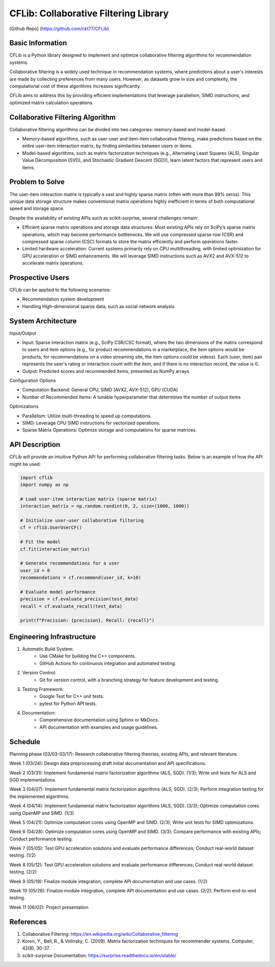 ================
CFLib: Collaborative Filtering Library
================
[Github Repo] (https://github.com/ckt77/CFLib)

Basic Information
============

CFLib is a Python library designed to implement and optimize collaborative
filtering algorithms for recommendation systems. 

Collaborative filtering is a widely used technique in recommendation systems,
where predictions about a user's interests are made by collecting preferences
from many users. However, as datasets grow in size and complexity, the
computational cost of these algorithms increases significantly. 

CFLib aims to address this by providing efficient implementations that leverage
parallelism, SIMD instructions, and optimized matrix calculation operations.

Collaborative Filtering Algorithm
============

Collaborative filtering algorithms can be divided into two categories:
memory-based and model-based. 

- Memory-based algorithms, such as user-user and item-item collaborative
  filtering, make predictions based on the entire user-item interaction matrix,
  by finding similarities between users or items.
- Model-based algorithms, such as matrix factorization techniques (e.g.,
  Alternating Least Squares (ALS), Singular Value Decomposition (SVD), and
  Stochastic Gradient Descent (SGD)), learn latent factors that represent users
  and items.

Problem to Solve
============

The user-item interaction matrix is typically a vast and highly sparse matrix
(often with more than 99% zeros). This unique data storage structure makes
conventional matrix operations highly inefficient in terms of both
computational speed and storage space.

Despite the availability of existing APIs such as scikit-surprise, several
challenges remain:

- Efficient sparse matrix operations and storage data structures: Most existing
  APIs rely on SciPy’s sparse matrix operations, which may become performance
  bottlenecks. We will use compressed sparse row (CSR) and compressed sparse
  column (CSC) formats to store the matrix efficiently and perform operations
  faster.
- Limited hardware acceleration: Current systems primarily rely on CPU
  multithreading, with limited optimization for GPU acceleration or SIMD
  enhancements. We will leverage SIMD instructions such as AVX2 and AVX-512 to
  accelerate matrix operations.

Prospective Users
============

CFLib can be applied to the following scenarios:

- Recommendation system development
- Handling High-dimensional sparse data, such as social network analysis

System Architecture
============

Input/Output

- Input: Sparse interaction matrix (e.g., SciPy CSR/CSC format), where the two 
  dimensions of the matrix correspond to users and item options (e.g., for 
  product recommendations in a marketplace, the item options would be products;
  for recommendations on a video streaming site, the item options could be 
  videos). Each (user, item) pair represents the user's rating or interaction 
  count with the item, and if there is no interaction record, the value is 0.

- Output: Predicted scores and recommended items, presented as NumPy arrays

Configuration Options

- Computation Backend: General CPU, SIMD (AVX2, AVX-512), GPU (CUDA)
- Number of Recommended Items: A tunable hyperparameter that determines the
  number of output items

Optimizations

- Parallelism: Utilize multi-threading to speed up computations.
- SIMD: Leverage CPU SIMD instructions for vectorized operations.
- Sparse Matrix Operations: Optimize storage and computations for sparse
  matrices.

API Description
============

CFLib will provide an intuitive Python API for performing collaborative
filtering tasks. Below is an example of how the API might be used:

.. code-block:: python

    import cflib
    import numpy as np

    # Load user-item interaction matrix (sparse matrix)
    interaction_matrix = np.random.randint(0, 2, size=(1000, 1000))

    # Initialize user-user collaborative filtering
    cf = cflib.UserUserCF()

    # Fit the model
    cf.fit(interaction_matrix)

    # Generate recommendations for a user
    user_id = 0
    recommendations = cf.recommend(user_id, k=10)

    # Evaluate model performance
    precision = cf.evaluate_precision(test_data)
    recall = cf.evaluate_recall(test_data)

    print(f"Precision: {precision}, Recall: {recall}")

Engineering Infrastructure
============

1. Automatic Build System:
    - Use CMake for building the C++ components.
    - GitHub Actions for continuous integration and automated testing.

2. Version Control:
    - Git for version control, with a branching strategy for feature
      development and testing.

3. Testing Framework:
    - Google Test for C++ unit tests.
    - pytest for Python API tests.

4. Documentation:
    - Comprehensive documentation using Sphinx or MkDocs.
    - API documentation with examples and usage guidelines.

Schedule
============

Planning phase (03/03-03/17): Research collaborative filtering theories,
existing APIs, and relevant literature.

Week 1 (03/24): Design data preprocessing draft initial documentation and API
specifications.

Week 2 (03/31): Implement fundamental matrix factorization algorithms (ALS,
SGD). (1/3); Write unit tests for ALS and SGD implementations.

Week 3 (04/07): Implement fundamental matrix factorization algorithms (ALS,
SGD). (2/3); Perform integration testing for the implemented algorithms.

Week 4 (04/14): Implement fundamental matrix factorization algorithms (ALS,
SGD). (3/3); Optimize computation cores using OpenMP and SIMD. (1/3)

Week 5 (04/21): Optimize computation cores using OpenMP and SIMD. (2/3); Write
unit tests for SIMD optimizations.

Week 6 (04/28): Optimize computation cores using OpenMP and SIMD. (3/3); Compare
performance with existing APIs; Conduct performance testing.

Week 7 (05/05): Test GPU acceleration solutions and evaluate performance
differences; Conduct real-world dataset testing. (1/2)

Week 8 (05/12): Test GPU acceleration solutions and evaluate performance
differences; Conduct real-world dataset testing. (2/2)

Week 9 (05/19): Finalize module integration, complete API documentation and use
cases. (1/2)

Week 10 (05/26): Finalize module integration, complete API documentation and
use cases. (2/2); Perform end-to-end testing.

Week 11 (06/02): Project presentation

References
============

1. Collaborative Filtering:
   https://en.wikipedia.org/wiki/Collaborative_filtering
2. Koren, Y., Bell, R., & Volinsky, C. (2009). Matrix factorization techniques
   for recommender systems. Computer, 42(8), 30-37.
3. scikit-surprise Documentation: https://surprise.readthedocs.io/en/stable/